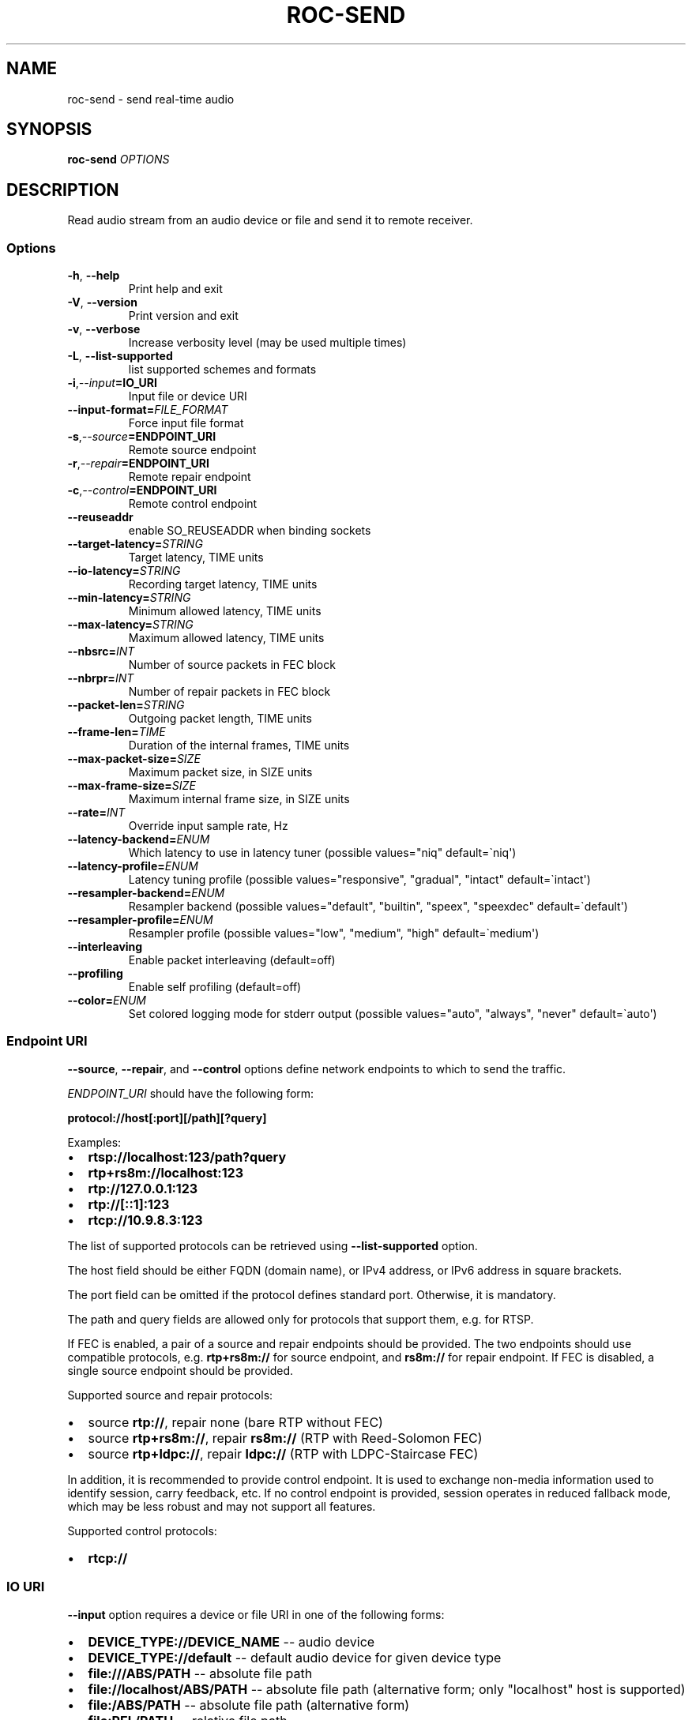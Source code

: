 .\" Man page generated from reStructuredText.
.
.
.nr rst2man-indent-level 0
.
.de1 rstReportMargin
\\$1 \\n[an-margin]
level \\n[rst2man-indent-level]
level margin: \\n[rst2man-indent\\n[rst2man-indent-level]]
-
\\n[rst2man-indent0]
\\n[rst2man-indent1]
\\n[rst2man-indent2]
..
.de1 INDENT
.\" .rstReportMargin pre:
. RS \\$1
. nr rst2man-indent\\n[rst2man-indent-level] \\n[an-margin]
. nr rst2man-indent-level +1
.\" .rstReportMargin post:
..
.de UNINDENT
. RE
.\" indent \\n[an-margin]
.\" old: \\n[rst2man-indent\\n[rst2man-indent-level]]
.nr rst2man-indent-level -1
.\" new: \\n[rst2man-indent\\n[rst2man-indent-level]]
.in \\n[rst2man-indent\\n[rst2man-indent-level]]u
..
.TH "ROC-SEND" "1" "2024" "Roc Toolkit 0.4" "Roc Toolkit"
.SH NAME
roc-send \- send real-time audio
.SH SYNOPSIS
.sp
\fBroc\-send\fP \fIOPTIONS\fP
.SH DESCRIPTION
.sp
Read audio stream from an audio device or file and send it to remote receiver.
.SS Options
.INDENT 0.0
.TP
.B  \-h\fP,\fB  \-\-help
Print help and exit
.TP
.B  \-V\fP,\fB  \-\-version
Print version and exit
.TP
.B  \-v\fP,\fB  \-\-verbose
Increase verbosity level (may be used multiple times)
.TP
.B  \-L\fP,\fB  \-\-list\-supported
list supported schemes and formats
.TP
.BI \-i\fP,\fB  \-\-input\fB= IO_URI
Input file or device URI
.TP
.BI \-\-input\-format\fB= FILE_FORMAT
Force input file format
.TP
.BI \-s\fP,\fB  \-\-source\fB= ENDPOINT_URI
Remote source endpoint
.TP
.BI \-r\fP,\fB  \-\-repair\fB= ENDPOINT_URI
Remote repair endpoint
.TP
.BI \-c\fP,\fB  \-\-control\fB= ENDPOINT_URI
Remote control endpoint
.TP
.B  \-\-reuseaddr
enable SO_REUSEADDR when binding sockets
.TP
.BI \-\-target\-latency\fB= STRING
Target latency, TIME units
.TP
.BI \-\-io\-latency\fB= STRING
Recording target latency, TIME units
.TP
.BI \-\-min\-latency\fB= STRING
Minimum allowed latency, TIME units
.TP
.BI \-\-max\-latency\fB= STRING
Maximum allowed latency, TIME units
.TP
.BI \-\-nbsrc\fB= INT
Number of source packets in FEC block
.TP
.BI \-\-nbrpr\fB= INT
Number of repair packets in FEC block
.TP
.BI \-\-packet\-len\fB= STRING
Outgoing packet length, TIME units
.TP
.BI \-\-frame\-len\fB= TIME
Duration of the internal frames, TIME units
.TP
.BI \-\-max\-packet\-size\fB= SIZE
Maximum packet size, in SIZE units
.TP
.BI \-\-max\-frame\-size\fB= SIZE
Maximum internal frame size, in SIZE units
.TP
.BI \-\-rate\fB= INT
Override input sample rate, Hz
.TP
.BI \-\-latency\-backend\fB= ENUM
Which latency to use in latency tuner (possible values=\(dqniq\(dq default=\(ganiq\(aq)
.TP
.BI \-\-latency\-profile\fB= ENUM
Latency tuning profile  (possible values=\(dqresponsive\(dq, \(dqgradual\(dq, \(dqintact\(dq default=\(gaintact\(aq)
.TP
.BI \-\-resampler\-backend\fB= ENUM
Resampler backend  (possible values=\(dqdefault\(dq, \(dqbuiltin\(dq, \(dqspeex\(dq, \(dqspeexdec\(dq default=\(gadefault\(aq)
.TP
.BI \-\-resampler\-profile\fB= ENUM
Resampler profile  (possible values=\(dqlow\(dq, \(dqmedium\(dq, \(dqhigh\(dq default=\(gamedium\(aq)
.TP
.B  \-\-interleaving
Enable packet interleaving  (default=off)
.TP
.B  \-\-profiling
Enable self profiling  (default=off)
.TP
.BI \-\-color\fB= ENUM
Set colored logging mode for stderr output (possible values=\(dqauto\(dq, \(dqalways\(dq, \(dqnever\(dq default=\(gaauto\(aq)
.UNINDENT
.SS Endpoint URI
.sp
\fB\-\-source\fP, \fB\-\-repair\fP, and \fB\-\-control\fP options define network endpoints to which to send the traffic.
.sp
\fIENDPOINT_URI\fP should have the following form:
.sp
\fBprotocol://host[:port][/path][?query]\fP
.sp
Examples:
.INDENT 0.0
.IP \(bu 2
\fBrtsp://localhost:123/path?query\fP
.IP \(bu 2
\fBrtp+rs8m://localhost:123\fP
.IP \(bu 2
\fBrtp://127.0.0.1:123\fP
.IP \(bu 2
\fBrtp://[::1]:123\fP
.IP \(bu 2
\fBrtcp://10.9.8.3:123\fP
.UNINDENT
.sp
The list of supported protocols can be retrieved using \fB\-\-list\-supported\fP option.
.sp
The host field should be either FQDN (domain name), or IPv4 address, or IPv6 address in square brackets.
.sp
The port field can be omitted if the protocol defines standard port. Otherwise, it is mandatory.
.sp
The path and query fields are allowed only for protocols that support them, e.g. for RTSP.
.sp
If FEC is enabled, a pair of a source and repair endpoints should be provided. The two endpoints should use compatible protocols, e.g. \fBrtp+rs8m://\fP for source endpoint, and \fBrs8m://\fP for repair endpoint. If FEC is disabled, a single source endpoint should be provided.
.sp
Supported source and repair protocols:
.INDENT 0.0
.IP \(bu 2
source \fBrtp://\fP, repair none (bare RTP without FEC)
.IP \(bu 2
source \fBrtp+rs8m://\fP, repair \fBrs8m://\fP (RTP with Reed\-Solomon FEC)
.IP \(bu 2
source \fBrtp+ldpc://\fP, repair \fBldpc://\fP (RTP with LDPC\-Staircase FEC)
.UNINDENT
.sp
In addition, it is recommended to provide control endpoint. It is used to exchange non\-media information used to identify session, carry feedback, etc. If no control endpoint is provided, session operates in reduced fallback mode, which may be less robust and may not support all features.
.sp
Supported control protocols:
.INDENT 0.0
.IP \(bu 2
\fBrtcp://\fP
.UNINDENT
.SS IO URI
.sp
\fB\-\-input\fP option requires a device or file URI in one of the following forms:
.INDENT 0.0
.IP \(bu 2
\fBDEVICE_TYPE://DEVICE_NAME\fP \-\- audio device
.IP \(bu 2
\fBDEVICE_TYPE://default\fP \-\- default audio device for given device type
.IP \(bu 2
\fBfile:///ABS/PATH\fP \-\- absolute file path
.IP \(bu 2
\fBfile://localhost/ABS/PATH\fP \-\- absolute file path (alternative form; only \(dqlocalhost\(dq host is supported)
.IP \(bu 2
\fBfile:/ABS/PATH\fP \-\- absolute file path (alternative form)
.IP \(bu 2
\fBfile:REL/PATH\fP \-\- relative file path
.IP \(bu 2
\fBfile://\-\fP \-\- stdin
.IP \(bu 2
\fBfile:\-\fP \-\- stdin (alternative form)
.UNINDENT
.sp
Examples:
.INDENT 0.0
.IP \(bu 2
\fBpulse://default\fP
.IP \(bu 2
\fBpulse://alsa_input.pci\-0000_00_1f.3.analog\-stereo\fP
.IP \(bu 2
\fBalsa://hw:1,0\fP
.IP \(bu 2
\fBfile:///home/user/test.wav\fP
.IP \(bu 2
\fBfile://localhost/home/user/test.wav\fP
.IP \(bu 2
\fBfile:/home/user/test.wav\fP
.IP \(bu 2
\fBfile:./test.wav\fP
.IP \(bu 2
\fBfile:\-\fP
.UNINDENT
.sp
The list of supported schemes and file formats can be retrieved using \fB\-\-list\-supported\fP option.
.sp
If the \fB\-\-input\fP is omitted, the default driver and device are selected.
.sp
The \fB\-\-input\-format\fP option can be used to force the input file format. If it is omitted, the file format is auto\-detected. This option is always required when the input is stdin.
.sp
The path component of the provided URI is \fI\%percent\-decoded\fP\&. For convenience, unencoded characters are allowed as well, except that \fB%\fP should be always encoded as \fB%25\fP\&.
.sp
For example, the file named \fB/foo/bar%/[baz]\fP may be specified using either of the following URIs: \fBfile:///foo%2Fbar%25%2F%5Bbaz%5D\fP and \fBfile:///foo/bar%25/[baz]\fP\&.
.SS Multiple slots
.sp
Multiple sets of endpoints can be specified to send media to multiple addresses.
.sp
Such endpoint sets are called slots. All slots should have the same set of endpoint types (source, repair, etc) and should use the same protocols for them.
.SS SO_REUSEADDR
.sp
If \fB\-\-reuseaddr\fP option is provided, \fBSO_REUSEADDR\fP socket option will be enabled for all sockets.
.sp
For TCP, it allows immediately reusing recently closed socket in TIME_WAIT state, which may be useful you want to be able to restart server quickly.
.sp
For UDP, it allows multiple processes to bind to the same address, which may be useful if you\(aqre using systemd socket activation.
.sp
Regardless of the option, \fBSO_REUSEADDR\fP is always disabled when binding to ephemeral port.
.SS Time units
.INDENT 0.0
.TP
.B \fITIME\fP should have one of the following forms:
123ns; 1.23us; 1.23ms; 1.23s; 1.23m; 1.23h;
.UNINDENT
.SS Size units
.INDENT 0.0
.TP
.B \fISIZE\fP should have one of the following forms:
123; 1.23K; 1.23M; 1.23G;
.UNINDENT
.SH EXAMPLES
.SS Endpoint examples
.sp
Send file to receiver with one bare RTP endpoint:
.INDENT 0.0
.INDENT 3.5
.sp
.nf
.ft C
$ roc\-send \-vv \-i file:./input.wav \-s rtp://192.168.0.3:10001
.ft P
.fi
.UNINDENT
.UNINDENT
.sp
Send file to receiver with IPv4 source, repair, and control endpoints:
.INDENT 0.0
.INDENT 3.5
.sp
.nf
.ft C
$ roc\-send \-vv \-i file:./input.wav \-s rtp+rs8m://192.168.0.3:10001 \e
    \-r rs8m://192.168.0.3:10002 \-c rtcp://192.168.0.3:10003
.ft P
.fi
.UNINDENT
.UNINDENT
.sp
Send file to receiver with IPv6 source, repair, and control endpoints:
.INDENT 0.0
.INDENT 3.5
.sp
.nf
.ft C
$ roc\-send \-vv \-i file:./input.wav \-s rtp+rs8m://[2001:db8::]:10001 \e
    \-r rs8m://[2001:db8::]:10002 \-r rtcp://[2001:db8::]:10003
.ft P
.fi
.UNINDENT
.UNINDENT
.sp
Send file to two receivers, each with three endpoints:
.INDENT 0.0
.INDENT 3.5
.sp
.nf
.ft C
$ roc\-send \-vv \e
    \-i file:./input.wav \e
    \-s rtp+rs8m://192.168.0.3:10001 \-r rs8m://192.168.0.3:10002 \e
        \-c rtcp://192.168.0.3:10003 \e
    \-s rtp+rs8m://198.214.0.7:10001 \-r rs8m://198.214.0.7:10002 \e
        \-c rtcp://198.214.0.7:10003
.ft P
.fi
.UNINDENT
.UNINDENT
.SS I/O examples
.sp
Capture sound from the default device (omit \fB\-i\fP):
.INDENT 0.0
.INDENT 3.5
.sp
.nf
.ft C
$ roc\-send \-vv \-s rtp://192.168.0.3:10001
.ft P
.fi
.UNINDENT
.UNINDENT
.sp
Capture sound from the default ALSA device:
.INDENT 0.0
.INDENT 3.5
.sp
.nf
.ft C
$ roc\-send \-vv \-s rtp://192.168.0.3:10001 \-i alsa://default
.ft P
.fi
.UNINDENT
.UNINDENT
.sp
Capture sound from a specific PulseAudio device:
.INDENT 0.0
.INDENT 3.5
.sp
.nf
.ft C
$ roc\-send \-vv \-s rtp://192.168.0.3:10001 \-i pulse://alsa_input.pci\-0000_00_1f.3.analog\-stereo
.ft P
.fi
.UNINDENT
.UNINDENT
.sp
Send WAV file (guess format by extension):
.INDENT 0.0
.INDENT 3.5
.sp
.nf
.ft C
$ roc\-send \-vv \-s rtp://192.168.0.3:10001 \-i file:./input.wav
.ft P
.fi
.UNINDENT
.UNINDENT
.sp
Send WAV file (specify format manually):
.INDENT 0.0
.INDENT 3.5
.sp
.nf
.ft C
$ roc\-send \-vv \-s rtp://192.168.0.3:10001 \-i file:./input.file \-\-input\-format wav
.ft P
.fi
.UNINDENT
.UNINDENT
.sp
Send WAV from stdin:
.INDENT 0.0
.INDENT 3.5
.sp
.nf
.ft C
$ roc\-send \-vv \-s rtp://192.168.0.3:10001 \-i file:\- \-\-input\-format wav <./input.wav
.ft P
.fi
.UNINDENT
.UNINDENT
.sp
Send WAV file (specify absolute path):
.INDENT 0.0
.INDENT 3.5
.sp
.nf
.ft C
$ roc\-send \-vv \-s rtp://192.168.0.3:10001 \-i file:///home/user/input.wav
.ft P
.fi
.UNINDENT
.UNINDENT
.SS Tuning examples
.sp
Force a specific rate on the input device:
.INDENT 0.0
.INDENT 3.5
.sp
.nf
.ft C
$ roc\-send \-vv \-s rtp://192.168.0.3:10001 \-\-rate=44100
.ft P
.fi
.UNINDENT
.UNINDENT
.sp
Select the LDPC\-Staircase FEC scheme and a larger block size:
.INDENT 0.0
.INDENT 3.5
.sp
.nf
.ft C
$ roc\-send \-vv \-i file:./input.wav \-s rtp+ldpc://192.168.0.3:10001 \e
    \-r ldpc://192.168.0.3:10002 \-c ldpc://192.168.0.3:10003 \e
    \-\-nbsrc=1000 \-\-nbrpr=500
.ft P
.fi
.UNINDENT
.UNINDENT
.sp
Select smaller packet length:
.INDENT 0.0
.INDENT 3.5
.sp
.nf
.ft C
$ roc\-send \-vv \-i file:./input.wav \-s rtp+ldpc://192.168.0.3:10001 \e
    \-\-packet\-len 2500us
.ft P
.fi
.UNINDENT
.UNINDENT
.sp
Select lower I/O latency and frame length:
.INDENT 0.0
.INDENT 3.5
.sp
.nf
.ft C
$ roc\-send \-vv \-s rtp://192.168.0.3:10001 \e
    \-\-io\-latency=20ms \-\-frame\-len 4ms
.ft P
.fi
.UNINDENT
.UNINDENT
.sp
Manually specify resampling parameters:
.INDENT 0.0
.INDENT 3.5
.sp
.nf
.ft C
$ roc\-send \-vv \-s rtp://192.168.0.3:10001 \e
    \-\-resampler\-backend=speex \-\-resampler\-profile=high
.ft P
.fi
.UNINDENT
.UNINDENT
.sp
Perform latency tuning on sender instead of receiver:
.INDENT 0.0
.INDENT 3.5
.sp
.nf
.ft C
$ roc\-recv \-vv \-o pulse://default \-s rtp+rs8m://0.0.0.0:10001 \e
    \-r rs8m://0.0.0.0:10002 \-c rtcp://0.0.0.0:10003 \e
    \-\-latency\-profile=intact \-\-target\-latency=200ms

$ roc\-send \-vv \-i file:./input.wav \-s rtp+rs8m://192.168.0.3:10001 \e
    \-r rs8m://192.168.0.3:10002 \-c rtcp://192.168.0.3:10003 \e
    \-\-latency\-profile=gradual \-\-target\-latency=200ms
.ft P
.fi
.UNINDENT
.UNINDENT
.SH ENVIRONMENT VARIABLES
.sp
The following environment variables are supported:
.INDENT 0.0
.TP
.B NO_COLOR
By default, terminal coloring is automatically detected. This environment variable can be set to a non\-empty string to disable terminal coloring. It has lower precedence than \fB\-\-color\fP option.
.TP
.B FORCE_COLOR
By default, terminal coloring is automatically detected. This environment variable can be set to a positive integer to enable/force terminal coloring. It has lower precedence than  \fBNO_COLOR\fP variable and \fB\-\-color\fP option.
.UNINDENT
.SH SEE ALSO
.sp
\fBroc\-recv(1)\fP, and the Roc web site at \fI\%https://roc\-streaming.org/\fP
.SH BUGS
.sp
Please report any bugs found via GitHub (\fI\%https://github.com/roc\-streaming/roc\-toolkit/\fP).
.SH AUTHORS
.sp
See authors page on the website for a list of maintainers and contributors (\fI\%https://roc\-streaming.org/toolkit/docs/about_project/authors.html\fP).
.SH COPYRIGHT
2024, Roc Streaming authors
.\" Generated by docutils manpage writer.
.
